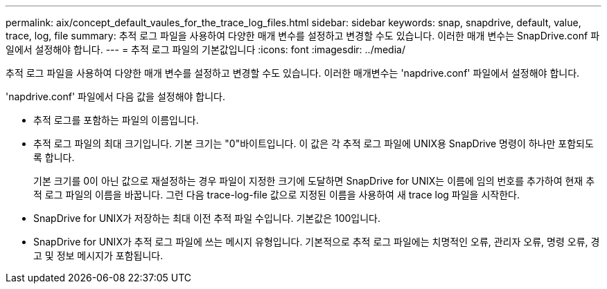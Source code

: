 ---
permalink: aix/concept_default_vaules_for_the_trace_log_files.html 
sidebar: sidebar 
keywords: snap, snapdrive, default, value, trace, log, file 
summary: 추적 로그 파일을 사용하여 다양한 매개 변수를 설정하고 변경할 수도 있습니다. 이러한 매개 변수는 SnapDrive.conf 파일에서 설정해야 합니다. 
---
= 추적 로그 파일의 기본값입니다
:icons: font
:imagesdir: ../media/


[role="lead"]
추적 로그 파일을 사용하여 다양한 매개 변수를 설정하고 변경할 수도 있습니다. 이러한 매개변수는 'napdrive.conf' 파일에서 설정해야 합니다.

'napdrive.conf' 파일에서 다음 값을 설정해야 합니다.

* 추적 로그를 포함하는 파일의 이름입니다.
* 추적 로그 파일의 최대 크기입니다. 기본 크기는 "0"바이트입니다. 이 값은 각 추적 로그 파일에 UNIX용 SnapDrive 명령이 하나만 포함되도록 합니다.
+
기본 크기를 0이 아닌 값으로 재설정하는 경우 파일이 지정한 크기에 도달하면 SnapDrive for UNIX는 이름에 임의 번호를 추가하여 현재 추적 로그 파일의 이름을 바꿉니다. 그런 다음 trace-log-file 값으로 지정된 이름을 사용하여 새 trace log 파일을 시작한다.

* SnapDrive for UNIX가 저장하는 최대 이전 추적 파일 수입니다. 기본값은 100입니다.
* SnapDrive for UNIX가 추적 로그 파일에 쓰는 메시지 유형입니다. 기본적으로 추적 로그 파일에는 치명적인 오류, 관리자 오류, 명령 오류, 경고 및 정보 메시지가 포함됩니다.

